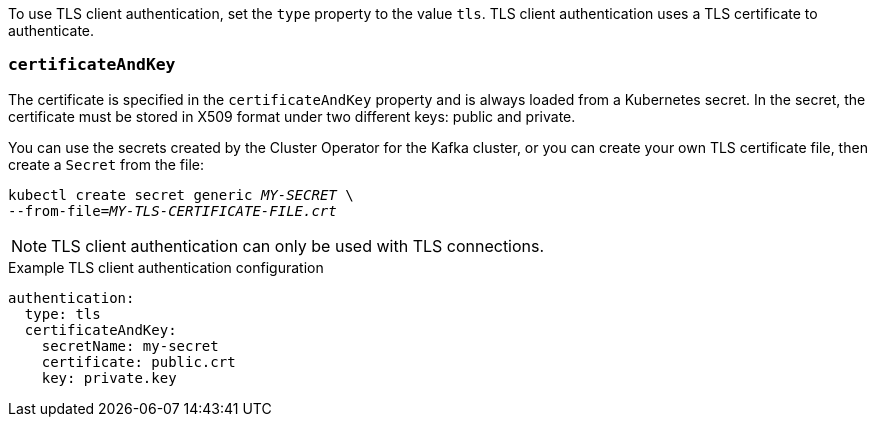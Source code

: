 To use TLS client authentication, set the `type` property to the value `tls`.
TLS client authentication uses a TLS certificate to authenticate.

=== `certificateAndKey`

The certificate is specified in the `certificateAndKey` property and is always loaded from a Kubernetes secret.
In the secret, the certificate must be stored in X509 format under two different keys: public and private.

You can use the secrets created by the Cluster Operator for the Kafka cluster,
or you can create your own TLS certificate file, then create a `Secret` from the file:

[source,shell,subs=+quotes]
kubectl create secret generic _MY-SECRET_ \
--from-file=_MY-TLS-CERTIFICATE-FILE.crt_

NOTE: TLS client authentication can only be used with TLS connections.

.Example TLS client authentication configuration
[source,yaml,subs=attributes+]
----
authentication:
  type: tls
  certificateAndKey:
    secretName: my-secret
    certificate: public.crt
    key: private.key
----
